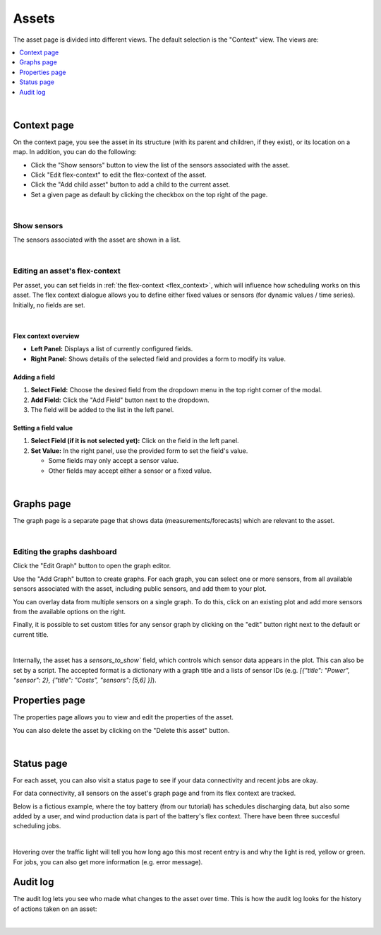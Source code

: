 .. _view_asset-data:

*********************
Assets  
*********************

The asset page is divided into different views. The default selection is the "Context" view. The views are:

.. contents::
    :local:
    :depth: 1
|


.. _view_asset_context:

Context page
-------------------


On the context page, you see the asset in its structure (with its parent and children, if they exist), or its location on a map.
In addition, you can do the following:

- Click the "Show sensors" button to view the list of the sensors associated with the asset.
- Click "Edit flex-context" to edit the flex-context of the asset.
- Click the "Add child asset" button to add a child to the current asset.
- Set a given page as default by clicking the checkbox on the top right of the page.

.. image:: https://github.com/FlexMeasures/screenshots/raw/main/screenshot_asset_context.png
    :align: center
..    :scale: 40%

|


Show sensors
^^^^^^^^^^^^
The sensors associated with the asset are shown in a list. 

.. image:: https://github.com/FlexMeasures/screenshots/raw/main/screenshot_asset_sensors.png
    :align: center
..   :scale: 40%

|


Editing an asset's flex-context
^^^^^^^^^^^^^^^^^^^^^^^^^^^^^^^


Per asset, you can set fields in :ref:`the flex-context <flex_context>`, which will influence how scheduling works on this asset. The flex context dialogue allows you to define either fixed values or sensors (for dynamic values / time series). Initially, no fields are set.

.. image:: https://github.com/FlexMeasures/screenshots/raw/main/screenshot-asset-editflexcontext.png
    :align: center
..    :scale: 40%

|

Flex context overview
"""""""""""""""""""""""

* **Left Panel:** Displays a list of currently configured fields.
* **Right Panel:** Shows details of the selected field and provides a form to modify its value.

Adding a field
"""""""""""""""
1.  **Select Field:** Choose the desired field from the dropdown menu in the top right corner of the modal.
2.  **Add Field:** Click the "Add Field" button next to the dropdown.
3.  The field will be added to the list in the left panel.

Setting a field value
"""""""""""""""""""""

1.  **Select Field (if it is not selected yet):** Click on the field in the left panel.
2.  **Set Value:** In the right panel, use the provided form to set the field's value.

    * Some fields may only accept a sensor value.
    * Other fields may accept either a sensor or a fixed value.

|

.. _view_asset_graphs:

Graphs page
-----------

The graph page is a separate page that shows data (measurements/forecasts) which are relevant to the asset.

.. image:: https://github.com/FlexMeasures/screenshots/raw/main/screenshot_asset_graphs.png
    :align: center
..    :scale: 40%

|

Editing the graphs dashboard
^^^^^^^^^^^^^^^^^^^^^^^^^^^^

Click the "Edit Graph" button to open the graph editor.

Use the "Add Graph" button to create graphs. For each graph, you can select one or more sensors, from all available sensors associated with the asset, including public sensors, and add them to your plot.  

You can overlay data from multiple sensors on a single graph. To do this, click on an existing plot and add more sensors from the available options on the right. 

Finally, it is possible to set custom titles for any sensor graph by clicking on the "edit" button right next to the default or current title.

.. image:: https://github.com/FlexMeasures/screenshots/raw/main/screenshot-asset-editgraph.png
    :align: center
..    :scale: 40%

|

Internally, the asset has a `sensors_to_show`` field, which controls which sensor data appears in the plot. This can also be set by a script. The accepted format is a dictionary with a graph title and a lists of sensor IDs (e.g. `[{"title": "Power", "sensor": 2}, {"title": "Costs", "sensors": [5,6] }]`).


.. _view_asset_properties:

Properties page
---------------

The properties page allows you to view and edit the properties of the asset.

You can also delete the asset by clicking on the "Delete this asset" button.

.. image:: https://github.com/FlexMeasures/screenshots/raw/main/screenshot_asset_properties.png
    :align: center
..    :scale: 40%

|

.. _view_asset_status:

Status page
-----------

For each asset, you can also visit a status page to see if your data connectivity and recent jobs are okay.

For data connectivity, all sensors on the asset's graph page and from its flex context are tracked.

Below is a fictious example, where the toy battery (from our tutorial) has schedules discharging data, but also some added by a user, and wind production data is part of the battery's flex context. There have been three succesful scheduling jobs.

.. image:: https://github.com/FlexMeasures/screenshots/raw/main/screenshot_status_page.png
    :align: center
..    :scale: 40%

|
   
Hovering over the traffic light will tell you how long ago this most recent entry is and why the light is red, yellow or green. For jobs, you can also get more information (e.g. error message).


.. _view_asset_auditlog:

Audit log 
---------

The audit log lets you see who made what changes to the asset over time. 
This is how the audit log looks for the history of actions taken on an asset:

.. image:: https://github.com/FlexMeasures/screenshots/raw/main/screenshot-auditlog.PNG
    :align: center
..    :scale: 40%

|

